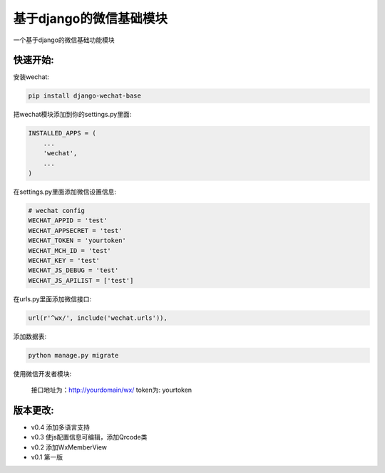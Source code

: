 基于django的微信基础模块
========================

.. image:: https://readthedocs.org/projects/django-wechat/badge/?version=latest
    :target: http://django-wechat.readthedocs.org/zh_CN/latest/?badge=latest
    :alt: Documentation Status

一个基于django的微信基础功能模块

快速开始:
---------

安装wechat:

.. code-block::

    pip install django-wechat-base

把wechat模块添加到你的settings.py里面:

.. code-block::

    INSTALLED_APPS = (
        ...
        'wechat',
        ...
    )

在settings.py里面添加微信设置信息:

.. code-block::

    # wechat config
    WECHAT_APPID = 'test'
    WECHAT_APPSECRET = 'test'
    WECHAT_TOKEN = 'yourtoken'
    WECHAT_MCH_ID = 'test'
    WECHAT_KEY = 'test'
    WECHAT_JS_DEBUG = 'test'
    WECHAT_JS_APILIST = ['test']

在urls.py里面添加微信接口:

.. code-block::

    url(r'^wx/', include('wechat.urls')),

添加数据表:

.. code-block::

   python manage.py migrate

使用微信开发者模块:

   接口地址为：http://yourdomain/wx/
   token为: yourtoken



版本更改:
---------
- v0.4 添加多语言支持
- v0.3 使js配置信息可编辑，添加Qrcode类
- v0.2 添加WxMemberView
- v0.1 第一版


